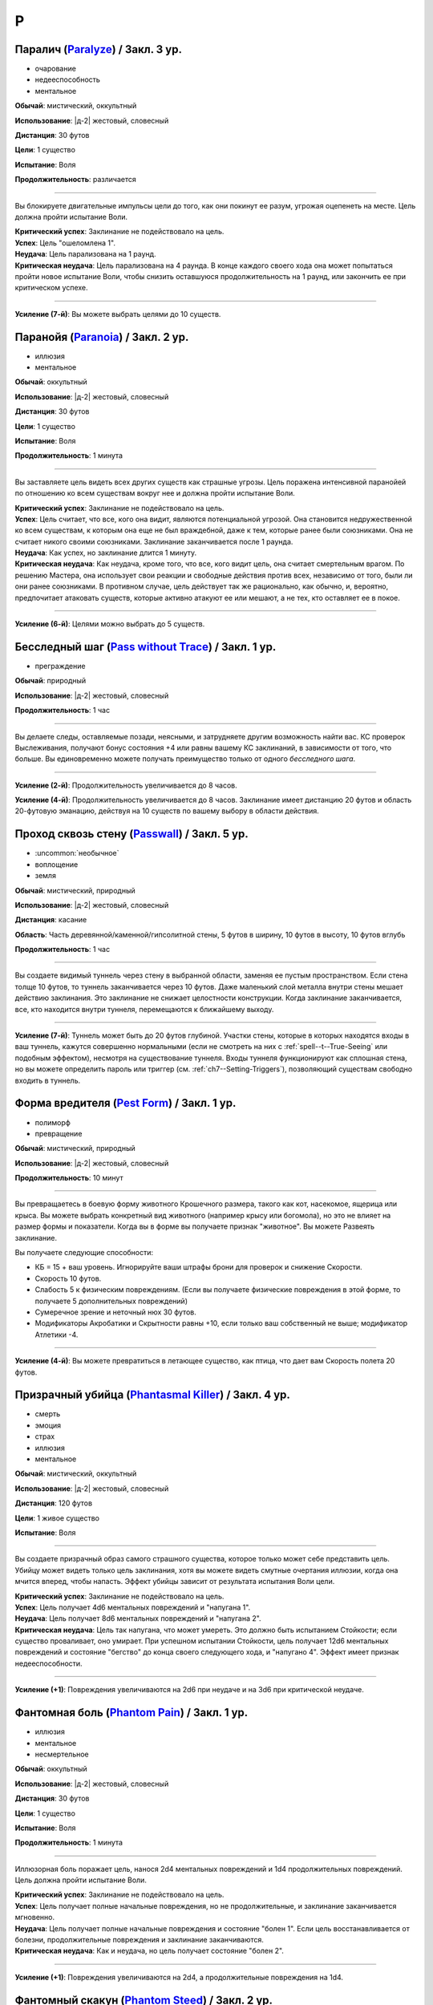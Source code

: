 P
~~~~~~~~

.. _spell--p--Paralyze:

Паралич (`Paralyze <http://2e.aonprd.com/Spells.aspx?ID=213>`_) / Закл. 3 ур.
"""""""""""""""""""""""""""""""""""""""""""""""""""""""""""""""""""""""""""""""""""""""""

- очарование
- недееспособность
- ментальное

**Обычай**: мистический, оккультный

**Использование**: |д-2| жестовый, словесный

**Дистанция**: 30 футов

**Цели**: 1 существо

**Испытание**: Воля

**Продолжительность**: различается

----------

Вы блокируете двигательные импульсы цели до того, как они покинут ее разум, угрожая оцепенеть на месте.
Цель должна пройти испытание Воли.

| **Критический успех**: Заклинание не подействовало на цель.
| **Успех**: Цель "ошеломлена 1".
| **Неудача**: Цель парализована на 1 раунд.
| **Критическая неудача**: Цель парализована на 4 раунда. В конце каждого своего хода она может попытаться пройти новое испытание Воли, чтобы снизить оставшуюся продолжительность на 1 раунд, или закончить ее при критическом успехе.

----------

**Усиление (7-й)**: Вы можете выбрать целями до 10 существ.



.. _spell--p--Paranoia:

Паранойя (`Paranoia <http://2e.aonprd.com/Spells.aspx?ID=214>`_) / Закл. 2 ур.
"""""""""""""""""""""""""""""""""""""""""""""""""""""""""""""""""""""""""""""""""

- иллюзия
- ментальное

**Обычай**: оккультный

**Использование**: |д-2| жестовый, словесный

**Дистанция**: 30 футов

**Цели**: 1 существо

**Испытание**: Воля

**Продолжительность**: 1 минута

----------

Вы заставляете цель видеть всех других существ как страшные угрозы.
Цель поражена интенсивной паранойей по отношению ко всем существам вокруг нее и должна пройти испытание Воли.

| **Критический успех**: Заклинание не подействовало на цель.
| **Успех**: Цель считает, что все, кого она видит, являются потенциальной угрозой. Она становится недружественной ко всем существам, к которым она еще не был враждебной, даже к тем, которые ранее были союзниками. Она не считает никого своими союзниками. Заклинание заканчивается после 1 раунда.
| **Неудача**: Как успех, но заклинание длится 1 минуту.
| **Критическая неудача**: Как неудача, кроме того, что все, кого видит цель, она считает смертельным врагом. По решению Мастера, она использует свои реакции и свободные действия против всех, независимо от того, были ли они ранее союзниками. В противном случае, цель действует так же рационально, как обычно, и, вероятно, предпочитает атаковать существ, которые активно атакуют ее или мешают, а не тех, кто оставляет ее в покое.

----------

**Усиление (6-й)**: Целями можно выбрать до 5 существ.



.. _spell--p--Pass-without-Trace:

Бесследный шаг (`Pass without Trace <http://2e.aonprd.com/Spells.aspx?ID=215>`_) / Закл. 1 ур.
"""""""""""""""""""""""""""""""""""""""""""""""""""""""""""""""""""""""""""""""""""""""""""""""

- преграждение

**Обычай**: природный

**Использование**: |д-2| жестовый, словесный

**Продолжительность**: 1 час

----------

Вы делаете следы, оставляемые позади, неясными, и затрудняете другим возможность найти вас.
КС проверок Выслеживания, получают бонус состояния +4 или равны вашему КС заклинаний, в зависимости от того, что больше.
Вы единовременно можете получать преимущество только от одного *бесследного шага*.

----------

**Усиление (2-й)**: Продолжительность увеличивается до 8 часов.

**Усиление (4-й)**: Продолжительность увеличивается до 8 часов.
Заклинание имеет дистанцию 20 футов и область 20-футовую эманацию, действуя на 10 существ по вашему выбору в области действия.



.. _spell--p--Passwall:

Проход сквозь стену (`Passwall <https://2e.aonprd.com/Spells.aspx?ID=216>`_) / Закл. 5 ур.
""""""""""""""""""""""""""""""""""""""""""""""""""""""""""""""""""""""""""""""""""""""""""""""

- :uncommon:`необычное`
- воплощение
- земля

**Обычай**: мистический, природный

**Использование**: |д-2| жестовый, словесный

**Дистанция**: касание

**Область**: Часть деревянной/каменной/гипсолитной стены, 5 футов в ширину, 10 футов в высоту, 10 футов вглубь

**Продолжительность**: 1 час

----------

Вы создаете видимый туннель через стену в выбранной области, заменяя ее пустым пространством.
Если стена толще 10 футов, то туннель заканчивается через 10 футов.
Даже маленький слой металла внутри стены мешает действию заклинания.
Это заклинание не снижает целостности конструкции.
Когда заклинание заканчивается, все, кто находится внутри туннеля, перемещаются к ближайшему выходу.

----------

**Усиление (7-й)**: Туннель может быть до 20 футов глубиной.
Участки стены, которые в которых находятся входы в ваш туннель, кажутся совершенно нормальными (если не смотреть на них с :ref:`spell--t--True-Seeing` или подобным эффектом), несмотря на существование туннеля.
Входы туннеля функционируют как сплошная стена, но вы можете определить пароль или триггер (см. :ref:`ch7--Setting-Triggers`), позволяющий существам свободно входить в туннель.



.. _spell--p--Pest-Form:

Форма вредителя (`Pest Form <http://2e.aonprd.com/Spells.aspx?ID=217>`_) / Закл. 1 ур.
""""""""""""""""""""""""""""""""""""""""""""""""""""""""""""""""""""""""""""""""""""""""

- полиморф
- превращение

**Обычай**: мистический, природный

**Использование**: |д-2| жестовый, словесный

**Продолжительность**: 10 минут

----------

Вы превращаетесь в боевую форму животного Крошечного размера, такого как кот, насекомое, ящерица или крыса.
Вы можете выбрать конкретный вид животного (например крысу или богомола), но это не влияет на размер формы и показатели.
Когда вы в форме вы получаете признак "животное".
Вы можете Развеять заклинание.

Вы получаете следующие способности:

* КБ = 15 + ваш уровень. Игнорируйте ваши штрафы брони для проверок и снижение Скорости.
* Скорость 10 футов.
* Слабость 5 к физическим повреждениям. (Если вы получаете физические повреждения в этой форме, то получаете 5 дополнительных повреждений)
* Сумеречное зрение и неточный нюх 30 футов.
* Модификаторы Акробатики и Скрытности равны +10, если только ваш собственный не выше; модификатор Атлетики -4.

----------

**Усиление (4-й)**: Вы можете превратиться в летающее существо, как птица, что дает вам Скорость полета 20 футов.



.. _spell--p--Phantasmal-Killer:

Призрачный убийца (`Phantasmal Killer <http://2e.aonprd.com/Spells.aspx?ID=219>`_) / Закл. 4 ур.
""""""""""""""""""""""""""""""""""""""""""""""""""""""""""""""""""""""""""""""""""""""""""""""""""""""

- смерть
- эмоция
- страх
- иллюзия
- ментальное

**Обычай**: мистический, оккультный

**Использование**: |д-2| жестовый, словесный

**Дистанция**: 120 футов

**Цели**: 1 живое существо

**Испытание**: Воля

----------

Вы создаете призрачный образ самого страшного существа, которое только может себе представить цель.
Убийцу может видеть только цель заклинания, хотя вы можете видеть смутные очертания иллюзии, когда она мчится вперед, чтобы напасть.
Эффект убийцы зависит от результата испытания Воли цели.

| **Критический успех**: Заклинание не подействовало на цель.
| **Успех**: Цель получает 4d6 ментальных повреждений и "напугана 1".
| **Неудача**: Цель получает 8d6 ментальных повреждений и "напугана 2".
| **Критическая неудача**: Цель так напугана, что может умереть. Это должно быть испытанием Стойкости; если существо проваливает, оно умирает. При успешном испытании Стойкости, цель получает 12d6 ментальных повреждений и состояние "бегство" до конца своего следующего хода, и "напугано 4". Эффект имеет признак недееспособности.

----------

**Усиление (+1)**: Повреждения увеличиваются на 2d6 при неудаче и на 3d6 при критической неудаче.



.. _spell--p--Phantom-Pain:

Фантомная боль (`Phantom Pain <http://2e.aonprd.com/Spells.aspx?ID=220>`_) / Закл. 1 ур.
""""""""""""""""""""""""""""""""""""""""""""""""""""""""""""""""""""""""""""""""""""""""""

- иллюзия
- ментальное
- несмертельное

**Обычай**: оккультный

**Использование**: |д-2| жестовый, словесный

**Дистанция**: 30 футов

**Цели**: 1 существо

**Испытание**: Воля

**Продолжительность**: 1 минута

----------

Иллюзорная боль поражает цель, нанося 2d4 ментальных повреждений и 1d4 продолжительных повреждений.
Цель должна пройти испытание Воли.

| **Критический успех**: Заклинание не подействовало на цель.
| **Успех**: Цель получает полные начальные повреждения, но не продолжительные, и заклинание заканчивается мгновенно.
| **Неудача**: Цель получает полные начальные повреждения и состояние "болен 1". Если цель восстанавливается от болезни, продолжительные повреждения и заклинание заканчиваются.
| **Критическая неудача**: Как и неудача, но цель получает состояние "болен 2".

----------

**Усиление (+1)**: Повреждения увеличиваются на 2d4, а продолжительные повреждения на 1d4.



.. _spell--p--Phantom-Steed:

Фантомный скакун (`Phantom Steed <http://2e.aonprd.com/Spells.aspx?ID=221>`_) / Закл. 2 ур.
"""""""""""""""""""""""""""""""""""""""""""""""""""""""""""""""""""""""""""""""""""""""""""""

- воплощение

**Обычай**: мистический, оккультный, природный

**Использование**: 10 минут (жестовый, словесный)

**Дистанция**: 30 футов

**Продолжительность**: 8 часов

----------

Вы создаете волшебное лошадиное существо, большого размера, на котором можете ездить только вы (или среднего или маленького размера, на ваш выбор).
Лошадь явно призрачная по своей сути, имеет КБ 20 и 10 Очков Здоровья, и автоматически проваливает все испытания.
Если ее ОЗ снижаются до 0, она исчезает и заклинание заканчивается.
Скакун имеет Скорость 40 футов, и может удерживать вес ездока плюс 20 массы.

----------

**Усиление (4-й)**: Скакун имеет Скорость 60 футов, может ходит по воде, и игнорирует области естественной сложной местности.

**Усиление (5-й)**: Скакун имеет Скорость 60 футов, может ходит по воде, и игнорирует области естественной сложной местности.
Он может так же использовать *хождение по воздуху (air walk)*, но должен закончить ход на твердой поверхности, или упасть.

**Усиление (6-й)**: Скакун может ходить или летать со Скоростью 80 футов, может ходит по воде, и игнорирует естественную сложную местность.



.. _spell--p--Plane-Shift:

Планарный переход (`Plane Shift <https://2e.aonprd.com/Spells.aspx?ID=222>`_) / Закл. 7 ур.
""""""""""""""""""""""""""""""""""""""""""""""""""""""""""""""""""""""""""""""""""""""""""""""

- :uncommon:`необычное`
- воплощение
- телепортация

**Обычай**: мистический, сакральный, оккультный, природный

**Использование**: 10 минут (жестовый, словесный, материальный)

**Дистанция**: касание

**Цели**: 1 готовое существо, или до 8 готовых существ держащихся за руки

----------

Описание



.. _spell--p--Prestidigitation:

Престидижитация (`Prestidigitation <http://2e.aonprd.com/Spells.aspx?ID=229>`_) / Чары 1 ур.
""""""""""""""""""""""""""""""""""""""""""""""""""""""""""""""""""""""""""""""""""""""""""""""""

- чары
- разрушение

**Обычай**: мистический, сакральный, оккультный, природный

**Использование**: |д-2| жестовый, словесный

**Дистанция**: 10 футов

**Цели**: 1 объект (только для готовки, подъема и уборки)

**Продолжительность**: поддерживаемое

--------------------------------------------------

Простая магия сделает все за вас.
Вы можете делать простой магический эффект до тех пор, пока способны Поддерживать Заклинание.
Каждый раз Поддерживая Заклинание, вы можете выбрать один из вариантов:

(TODO перевод весов)

* **Готовка**. Охлаждаете, подогреваете или придаете вкус 1 фунту неживой материи (НЕ НЕЖИТЬ... хотя...).
* **Поднять**. Медленно поднимаете ничейный объект легкой массы или менее, на 1 фут от земли.
* **Создать**. Создайте временный объект незначительной массы, сделанного из застывшей магической материи. Объект выглядит грубо и искусственно, очень хрупок, и не может быть использован как инструмент, оружие или компонент заклинания.
* **Уборка**. Покрасьте, очистите или запачкайте объект легкой массы или менее. Вы можете воздействовать на объект массой 1 на протяжении 10 раундов концентрации, и бОльших объектах по минуте за единицу массы.

Престидижитация не может наносить повреждения или совершать враждебные действия.
Любое изменение объекта (помимо описанных выше) сохраняются только пока вы Поддерживаете Заклинание.



.. _spell--p--Private-Sanctum:

Уединенное убежище (`Private Sanctum <http://2e.aonprd.com/Spells.aspx?ID=235>`_) / Закл. 4 ур.
""""""""""""""""""""""""""""""""""""""""""""""""""""""""""""""""""""""""""""""""""""""""""""""""

- :uncommon:`необычное`
- преграждение

**Обычай**: мистический, оккультный

**Использование**: 10 минут (жестовый, словесный, материальный)

**Дистанция**: касание

**Область**: 100-футовый взрыв

**Продолжительность**: 24 часа

----------

Снаружи, область выглядит как полоса непроницаемого черного тумана.
Сенсорные раздражители (такие как звуки, запахи и свет) не проходят изнутри области наружу.
Заклинания видений не могут ощущать никакие раздражители из области, а эффекты чтения мыслей не работают в области.



.. _spell--p--Produce-Flame:

Сотворить пламя (`Produce Flame <http://2e.aonprd.com/Spells.aspx?ID=236>`_) / Чары 1 ур.
""""""""""""""""""""""""""""""""""""""""""""""""""""""""""""""""""""""""""""""""""""""""""

- атака
- чары
- разрушение
- огонь

**Обычай**: мистический, природный

**Использование**: |д-2| жестовый, словесный

**Дистанция**: 30 футов

**Цели**: 1 существо

----------

Небольшой огненный шар появляется на вашей ладони, и вы бросаете его на расстоянии, либо атакуете в ближнем бою.
Совершите атаку заклинанием против КС цели.
Обычно это дистанционная атака, но вы так же можете сделать атаку в ближнем бою, по существу находящемуся в досягаемости вашей безоружной атаки.
В случае успеха, вы наносите 1d4 плюс ваш модификатор характеристики колдовства огненных повреждений.
При критическом успехе, цель получает двойные повреждения и 1d4 продолжительных огненных повреждений.

----------

**Усиление (+1)**: Увеличьте повреждения на 1d4 и продолжительные повреждения при критическом попадании на 1d4.



.. _spell--p--Protection:

Защита (`Protection <http://2e.aonprd.com/Spells.aspx?ID=238>`_) / Закл. 1 ур.
"""""""""""""""""""""""""""""""""""""""""""""""""""""""""""""""""""""""""""""""""

- :uncommon:`необычное`
- преграждение

**Обычай**: сакральный, оккультный

**Использование**: |д-2| жестовый, словесный

**Дистанция**: касание

**Цели**: 1 существо

**Продолжительность**: 1 минута

----------

Вы ограждаете существо от определенного мировоззрения.
Выберите хаос, зло, добро или принципиальность когда используете это заклинание.
Цель получает бонус состояния +1 к КБ и испытаниям от существ и эффектов с выбранным мировоззрением.
Этот бонус увеличивается до +3 против эффектов от таких существ, которые непосредственно контролируют цель и против атак, сделанных призванными существами выбранного мировоззрения.

Это заклинание получает признак, противоположный мировоззрению которое вы выбрали, для хаоса - признак принципиальности и наоборот, для зла - признак добра, и наоборот.



.. _spell--p--Prying-Eye:

Пытливый глаз (`Prying Eye <https://2e.aonprd.com/Spells.aspx?ID=239>`_) / Закл. 5 ур.
"""""""""""""""""""""""""""""""""""""""""""""""""""""""""""""""""""""""""""""""""""""""""

- прорицание
- видение

**Обычай**: мистический, сакральный, оккультный

**Использование**: 1 минута (жестовый, словесный, материальный)

**Дистанция**: см. текст

**Продолжительность**: поддерживаемое

----------

Вы создаете невидимый парящий глаз, диаметром 1 дюйм, в месте, в пределах 500 футов, которое вы можете видеть.
Он видит во всех направлениях с помощью вашего обычного зрительного чувства и постоянно передает вам то, что видит.

Первый раз, когда вы используете :ref:`action--Sustain-a-Spell` каждый раунд, вы можете или передвинуть глаз на расстояния вплоть до 30 футов, видя только то что находится перед глазом, или передвинуть его на расстояния до 10 футов, видя все что происходит во всех направлениях.
Нет ограничения на то, как далеко от вас может перемещаться глаз, но заклинание мгновенно заканчивается если вы и глаз оказываетесь на разных планах бытия.
Вы можете осуществлять :ref:`action--Seek` через глаз, если хотите с помощью него делать проверки Восприятия.
Любые повреждения причиненные глазу уничтожают его и заканчивают заклинание.



.. _spell--p--Purify-Food-And-Drink:

Очищение еды и питья (`Purify Food And Drink <http://2e.aonprd.com/Spells.aspx?ID=241>`_) / Закл. 1 ур.
""""""""""""""""""""""""""""""""""""""""""""""""""""""""""""""""""""""""""""""""""""""""""""""""""""""""""

- некромантия

**Обычай**: мистический, природный

**Использование**: |д-2| жестовый, словесный

**Дистанция**: касание

**Цели**: 1 кубический фут загрязненной еды или воды

----------

Вы удаляете токсины и загрязнения из пищи и питья, делая их безопасными для употребления.
Это заклинание не предотвращает от будущего загрязнения, естественный разложения или порчи.
Один кубический фут жидкости равен примерно 8 галлонам.
